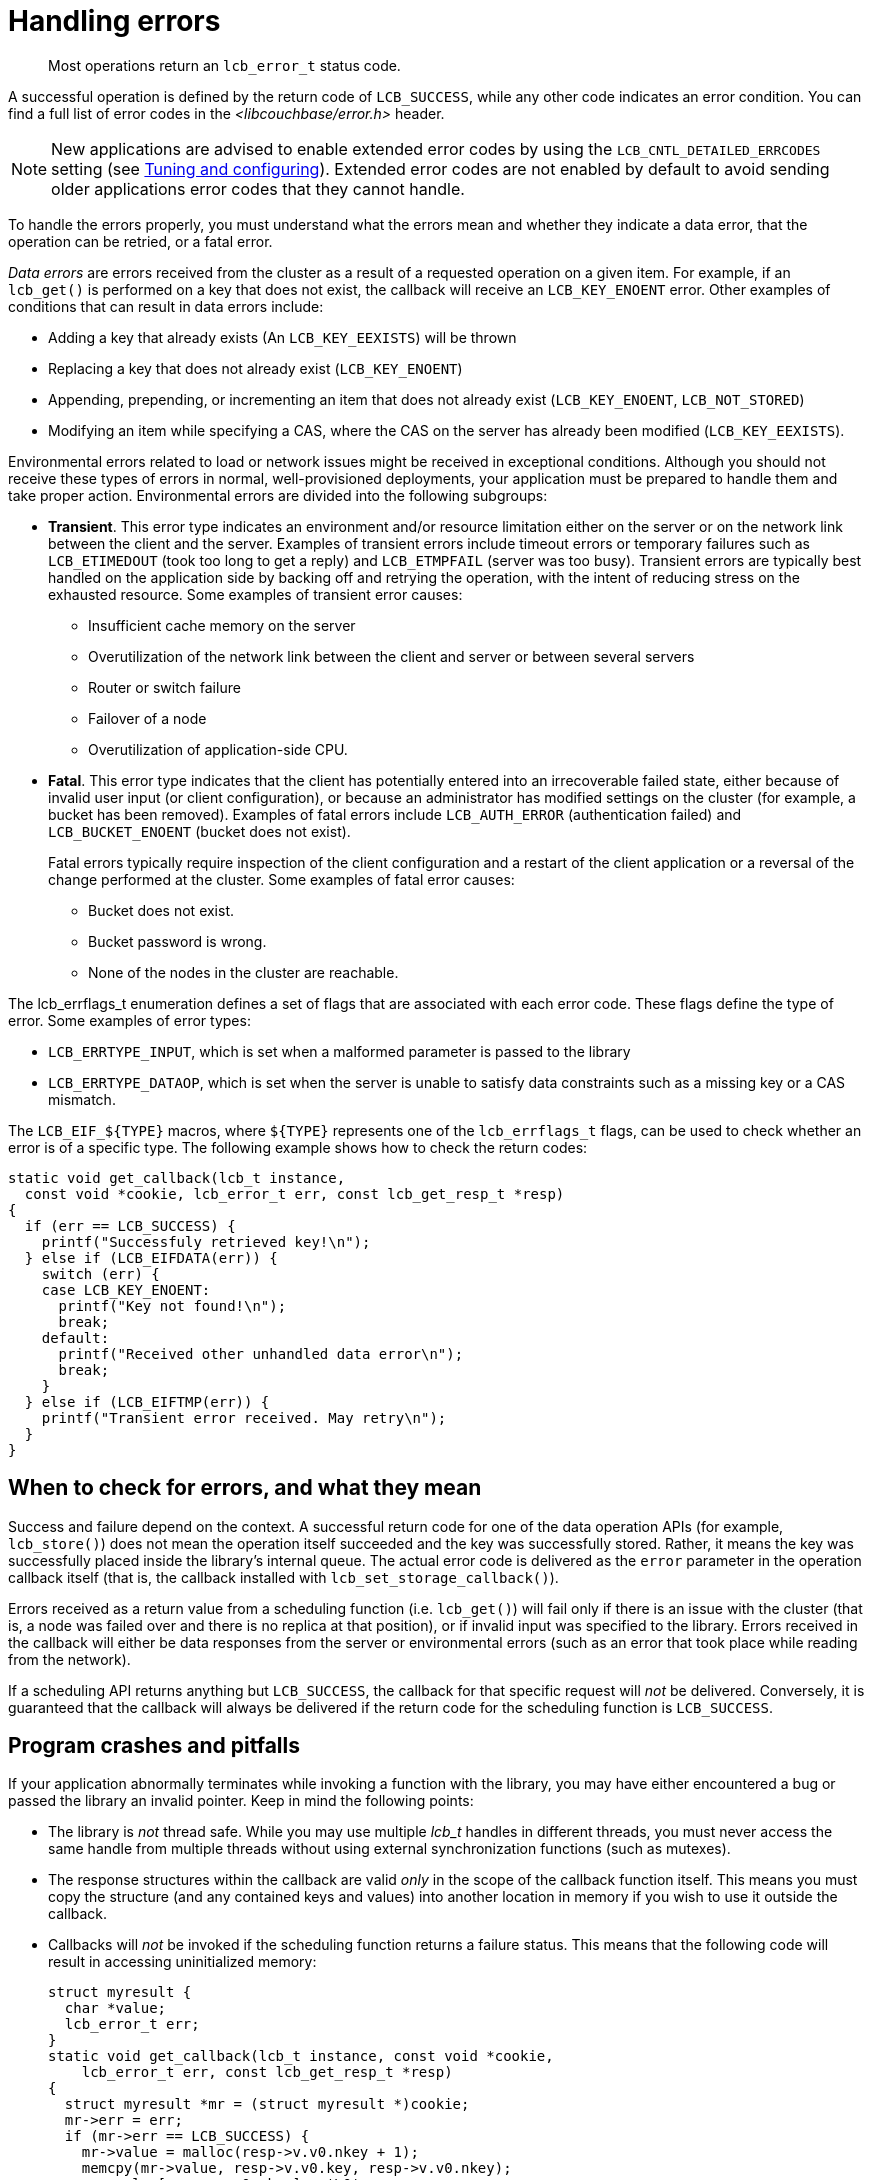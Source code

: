 = Handling errors
:page-topic-type: concept

[abstract]
Most operations return an `lcb_error_t` status code.

A successful operation is defined by the return code of `LCB_SUCCESS`, while any other code indicates an error condition.
You can find a full list of error codes in the [.path]_<libcouchbase/error.h>_ header.

NOTE: New applications are advised to enable extended error codes by using the `LCB_CNTL_DETAILED_ERRCODES` setting (see xref:tuning.adoc[Tuning and configuring]).
Extended error codes are not enabled by default to avoid sending older applications error codes that they cannot handle.

To handle the errors properly, you must understand what the errors mean and whether they indicate a data error, that the operation can be retried, or a fatal error.

[.term]_Data errors_ are errors received from the cluster as a result of a requested operation on a given item.
For example, if an [.api]`lcb_get()` is performed on a key that does not exist, the callback will receive an `LCB_KEY_ENOENT` error.
Other examples of conditions that can result in data errors include:

* Adding a key that already exists (An `LCB_KEY_EEXISTS`) will be thrown
* Replacing a key that does not already exist (`LCB_KEY_ENOENT`)
* Appending, prepending, or incrementing an item that does not already exist (`LCB_KEY_ENOENT`, `LCB_NOT_STORED`)
* Modifying an item while specifying a CAS, where the CAS on the server has already been modified (`LCB_KEY_EEXISTS`).

Environmental errors related to load or network issues might be received in exceptional conditions.
Although you should not receive these types of errors in normal, well-provisioned deployments, your application must be prepared to handle them and take proper action.
Environmental errors are divided into the following subgroups:

* *Transient*.
This error type indicates an environment and/or resource limitation either on the server or on the network link between the client and the server.
Examples of transient errors include timeout errors or temporary failures such as `LCB_ETIMEDOUT` (took too long to get a reply) and `LCB_ETMPFAIL` (server was too busy).
Transient errors are typically best handled on the application side by backing off and retrying the operation, with the intent of reducing stress on the exhausted resource.
Some examples of transient error causes:
 ** Insufficient cache memory on the server
 ** Overutilization of the network link between the client and server or between several servers
 ** Router or switch failure
 ** Failover of a node
 ** Overutilization of application-side CPU.
* *Fatal*.
This error type indicates that the client has potentially entered into an irrecoverable failed state, either because of invalid user input (or client configuration), or because an administrator has modified settings on the cluster (for example, a bucket has been removed).
Examples of fatal errors include `LCB_AUTH_ERROR` (authentication failed) and `LCB_BUCKET_ENOENT` (bucket does not exist).
+
Fatal errors typically require inspection of the client configuration and a restart of the client application or a reversal of the change performed at the cluster.
Some examples of fatal error causes:

 ** Bucket does not exist.
 ** Bucket password is wrong.
 ** None of the nodes in the cluster are reachable.

The lcb_errflags_t enumeration defines a set of flags that are associated with each error code.
These flags define the type of error.
Some examples of error types:

* `LCB_ERRTYPE_INPUT`, which is set when a malformed parameter is passed to the library
* `LCB_ERRTYPE_DATAOP`, which is set when the server is unable to satisfy data constraints such as a missing key or a CAS mismatch.

The `+LCB_EIF_${TYPE}+` macros, where `+${TYPE}+` represents one of the `lcb_errflags_t` flags, can be used to check whether an error is of a specific type.
The following example shows how to check the return codes:

[source,c]
----
static void get_callback(lcb_t instance,
  const void *cookie, lcb_error_t err, const lcb_get_resp_t *resp)
{
  if (err == LCB_SUCCESS) {
    printf("Successfuly retrieved key!\n");
  } else if (LCB_EIFDATA(err)) {
    switch (err) {
    case LCB_KEY_ENOENT:
      printf("Key not found!\n");
      break;
    default:
      printf("Received other unhandled data error\n");
      break;
    }
  } else if (LCB_EIFTMP(err)) {
    printf("Transient error received. May retry\n");
  }
}
----

== When to check for errors, and what they mean

Success and failure depend on the context.
A successful return code for one of the data operation APIs (for example, [.api]`lcb_store()`) does not mean the operation itself succeeded and the key was successfully stored.
Rather, it means the key was successfully placed inside the library’s internal queue.
The actual error code is delivered as the `error` parameter in the operation callback itself (that is, the callback installed with [.api]`lcb_set_storage_callback()`).

Errors received as a return value from a scheduling function (i.e.
`lcb_get()`) will fail only if there is an issue with the cluster (that is, a node was failed over and there is no replica at that position), or if invalid input was specified to the library.
Errors received in the callback will either be data responses from the server or environmental errors (such as an error that took place while reading from the network).

If a scheduling API returns anything but `LCB_SUCCESS`, the callback for that specific request will _not_ be delivered.
Conversely, it is guaranteed that the callback will always be delivered if the return code for the scheduling function is `LCB_SUCCESS`.

== Program crashes and pitfalls

If your application abnormally terminates while invoking a function with the library, you may have either encountered a bug or passed the library an invalid pointer.
Keep in mind the following points:

* The library is _not_ thread safe.
While you may use multiple _lcb_t_ handles in different threads, you must never access the same handle from multiple threads without using external synchronization functions (such as mutexes).
* The response structures within the callback are valid _only_ in the scope of the callback function itself.
This means you must copy the structure (and any contained keys and values) into another location in memory if you wish to use it outside the callback.
* Callbacks will _not_ be invoked if the scheduling function returns a failure status.
This means that the following code will result in accessing uninitialized memory:
+
[source,c]
----
struct myresult {
  char *value;
  lcb_error_t err;
}
static void get_callback(lcb_t instance, const void *cookie,
    lcb_error_t err, const lcb_get_resp_t *resp)
{
  struct myresult *mr = (struct myresult *)cookie;
  mr->err = err;
  if (mr->err == LCB_SUCCESS) {
    mr->value = malloc(resp->v.v0.nkey + 1);
    memcpy(mr->value, resp->v.v0.key, resp->v.v0.nkey);
    mr->value[resp->v.v0.nkey] = '\0';
  } else {
    mr->value = NULL;
  }
}

// Some lines later
struct myresult mr;
lcb_get(instance, &mr, 1, &cmdlist);
lcb_wait(instance);
if (mr.value) {
  // If lcb_get() returned an error, this will be uninitialized access!
  // ...
}
----

A crash can also be a result of a bug in the library.
Sometimes the library will call abort when it detects an inconsistent state.
If you think you have found a bug in the library you should file a bug in our http://www.couchbase.com/issues/browse/CCBC[issue tracker^].
When filing a bug, please be sure to include the library version and any relevant code samples.

== Diagnosing Issues

Diagnosing issues can typically be done by enabling logging (see xref:logging.adoc[Setting up logging]).
